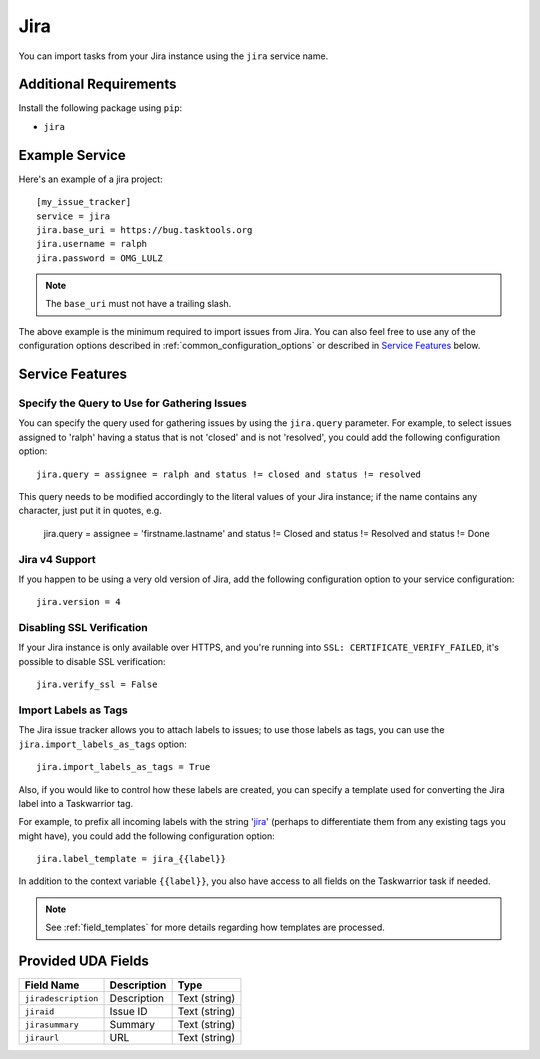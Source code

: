 Jira
====

You can import tasks from your Jira instance using
the ``jira`` service name.

Additional Requirements
-----------------------

Install the following package using ``pip``:

* ``jira``

Example Service
---------------

Here's an example of a jira project::

    [my_issue_tracker]
    service = jira
    jira.base_uri = https://bug.tasktools.org
    jira.username = ralph
    jira.password = OMG_LULZ

.. note::

   The ``base_uri`` must not have a trailing slash.

The above example is the minimum required to import issues from
Jira.  You can also feel free to use any of the
configuration options described in :ref:`common_configuration_options`
or described in `Service Features`_ below.

Service Features
----------------

Specify the Query to Use for Gathering Issues
+++++++++++++++++++++++++++++++++++++++++++++

You can specify the query used for gathering issues by using the
``jira.query`` parameter.  For example, to select issues assigned to
'ralph' having a status that is not 'closed' and is not 'resolved', you
could add the following configuration option::

    jira.query = assignee = ralph and status != closed and status != resolved

This query needs to be modified accordingly to the literal values of your Jira
instance; if the name contains any character, just put it in quotes, e.g.

    jira.query = assignee = 'firstname.lastname' and status != Closed and status != Resolved and status != Done

Jira v4 Support
+++++++++++++++

If you happen to be using a very old version of Jira, add the following
configuration option to your service configuration::

    jira.version = 4

Disabling SSL Verification
++++++++++++++++++++++++++

If your Jira instance is only available over HTTPS, and you're running into
``SSL: CERTIFICATE_VERIFY_FAILED``, it's possible to disable SSL verification::

    jira.verify_ssl = False

Import Labels as Tags
+++++++++++++++++++++

The Jira issue tracker allows you to attach labels to issues; to
use those labels as tags, you can use the ``jira.import_labels_as_tags``
option::

    jira.import_labels_as_tags = True

Also, if you would like to control how these labels are created, you can
specify a template used for converting the Jira label into a Taskwarrior
tag.

For example, to prefix all incoming labels with the string 'jira_' (perhaps
to differentiate them from any existing tags you might have), you could
add the following configuration option::

    jira.label_template = jira_{{label}}

In addition to the context variable ``{{label}}``, you also have access
to all fields on the Taskwarrior task if needed.

.. note::

   See :ref:`field_templates` for more details regarding how templates
   are processed.

Provided UDA Fields
-------------------

+---------------------+---------------------+---------------------+
| Field Name          | Description         | Type                |
+=====================+=====================+=====================+
| ``jiradescription`` | Description         | Text (string)       |
+---------------------+---------------------+---------------------+
| ``jiraid``          | Issue ID            | Text (string)       |
+---------------------+---------------------+---------------------+
| ``jirasummary``     | Summary             | Text (string)       |
+---------------------+---------------------+---------------------+
| ``jiraurl``         | URL                 | Text (string)       |
+---------------------+---------------------+---------------------+
